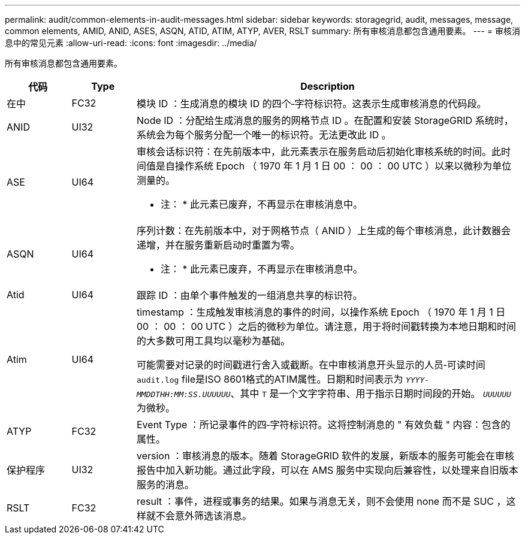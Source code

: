 ---
permalink: audit/common-elements-in-audit-messages.html 
sidebar: sidebar 
keywords: storagegrid, audit, messages, message, common elements, AMID, ANID, ASES, ASQN, ATID, ATIM, ATYP, AVER, RSLT 
summary: 所有审核消息都包含通用要素。 
---
= 审核消息中的常见元素
:allow-uri-read: 
:icons: font
:imagesdir: ../media/


[role="lead"]
所有审核消息都包含通用要素。

[cols="1a,1a,6a"]
|===
| 代码 | Type | Description 


 a| 
在中
 a| 
FC32
 a| 
模块 ID ：生成消息的模块 ID 的四个‐字符标识符。这表示生成审核消息的代码段。



 a| 
ANID
 a| 
UI32
 a| 
Node ID ：分配给生成消息的服务的网格节点 ID 。在配置和安装 StorageGRID 系统时，系统会为每个服务分配一个唯一的标识符。无法更改此 ID 。



 a| 
ASE
 a| 
UI64
 a| 
审核会话标识符：在先前版本中，此元素表示在服务启动后初始化审核系统的时间。此时间值是自操作系统 Epoch （ 1970 年 1 月 1 日 00 ： 00 ： 00 UTC ）以来以微秒为单位测量的。

* 注： * 此元素已废弃，不再显示在审核消息中。



 a| 
ASQN
 a| 
UI64
 a| 
序列计数：在先前版本中，对于网格节点（ ANID ）上生成的每个审核消息，此计数器会递增，并在服务重新启动时重置为零。

* 注： * 此元素已废弃，不再显示在审核消息中。



 a| 
Atid
 a| 
UI64
 a| 
跟踪 ID ：由单个事件触发的一组消息共享的标识符。



 a| 
Atim
 a| 
UI64
 a| 
timestamp ：生成触发审核消息的事件的时间，以操作系统 Epoch （ 1970 年 1 月 1 日 00 ： 00 ： 00 UTC ）之后的微秒为单位。请注意，用于将时间戳转换为本地日期和时间的大多数可用工具均以毫秒为基础。

可能需要对记录的时间戳进行舍入或截断。在中审核消息开头显示的人员‐可读时间 `audit.log` file是ISO 8601格式的ATIM属性。日期和时间表示为 `_YYYY-MMDDTHH:MM:SS.UUUUUU_`、其中 `T` 是一个文字字符串、用于指示日期时间段的开始。 `_UUUUUU_` 为微秒。



 a| 
ATYP
 a| 
FC32
 a| 
Event Type ：所记录事件的四‐字符标识符。这将控制消息的 " 有效负载 " 内容：包含的属性。



 a| 
保护程序
 a| 
UI32
 a| 
version ：审核消息的版本。随着 StorageGRID 软件的发展，新版本的服务可能会在审核报告中加入新功能。通过此字段，可以在 AMS 服务中实现向后兼容性，以处理来自旧版本服务的消息。



 a| 
RSLT
 a| 
FC32
 a| 
result ：事件，进程或事务的结果。如果与消息无关，则不会使用 none 而不是 SUC ，这样就不会意外筛选该消息。

|===